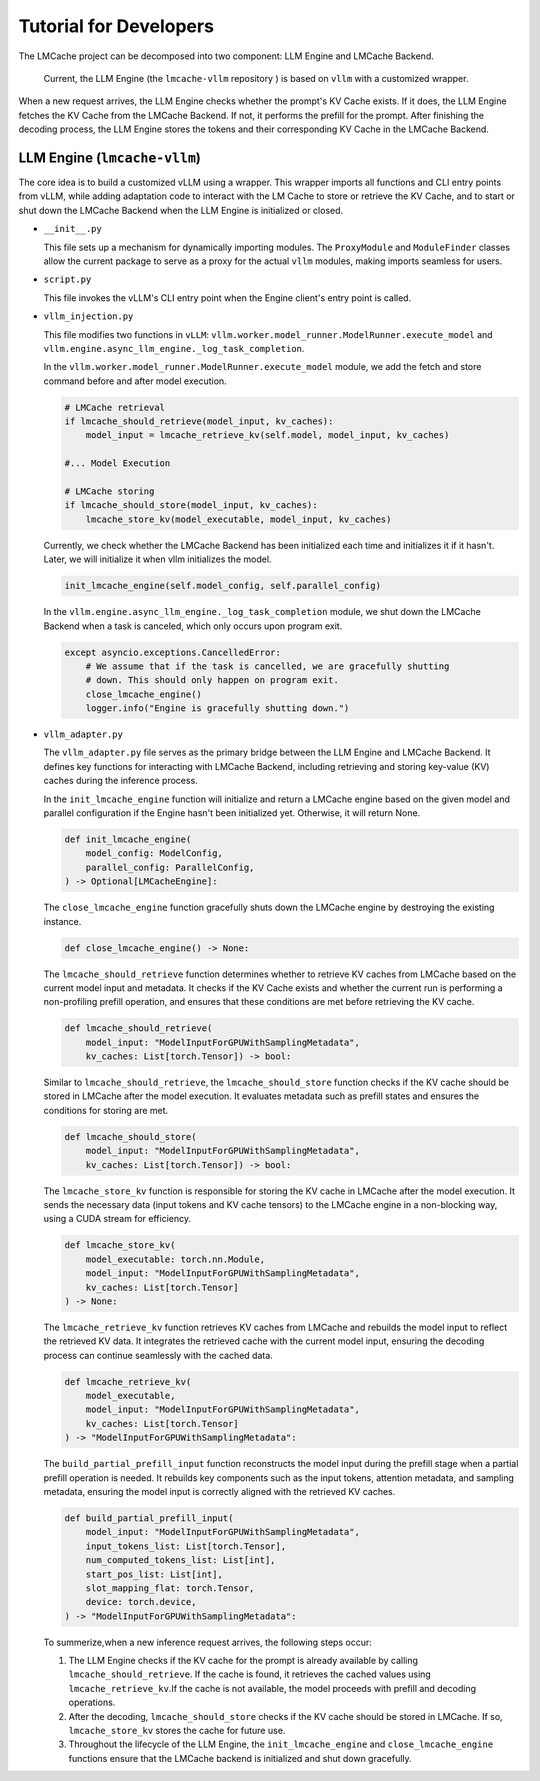 .. _tutorial:

Tutorial for Developers
================================================

The LMCache project can be decomposed into two component: LLM Engine and LMCache Backend. 

  Current, the LLM Engine (the ``lmcache-vllm`` repository ) is based on ``vllm`` with a customized wrapper.


When a new request arrives, the LLM Engine checks whether the prompt's KV Cache exists. If it does, the LLM Engine fetches the KV Cache from the LMCache Backend. If not, it performs the prefill for the prompt. After finishing the decoding process, the LLM Engine stores the tokens and their corresponding KV Cache in the LMCache Backend.

LLM Engine (``lmcache-vllm``)
----------------------------------------

The core idea is to build a customized vLLM using a wrapper. This wrapper imports all functions and CLI entry points from vLLM, while adding adaptation code to interact with the LM Cache to store or retrieve the KV Cache, and to start or shut down the LMCache Backend when the LLM Engine is initialized or closed.

* ``__init__.py``

  This file sets up a mechanism for dynamically importing modules. The ``ProxyModule`` and ``ModuleFinder`` classes allow the current package to serve as a proxy for the actual ``vllm`` modules, making imports seamless for users.

* ``script.py``

  This file invokes the vLLM's CLI entry point when the Engine client's entry point is called.

* ``vllm_injection.py``

  This file modifies two functions in ``vLLM``: ``vllm.worker.model_runner.ModelRunner.execute_model`` and ``vllm.engine.async_llm_engine._log_task_completion``.
  
  In the ``vllm.worker.model_runner.ModelRunner.execute_model`` module, we add the fetch and store command before and after model execution.

  .. code-block:: python

    # LMCache retrieval
    if lmcache_should_retrieve(model_input, kv_caches):
        model_input = lmcache_retrieve_kv(self.model, model_input, kv_caches)

    #... Model Execution
    
    # LMCache storing
    if lmcache_should_store(model_input, kv_caches):
        lmcache_store_kv(model_executable, model_input, kv_caches)

  Currently, we check whether the LMCache Backend has been initialized each time and initializes it if it hasn't. Later, we will initialize it when vllm initializes the model.

  .. code-block:: python

    init_lmcache_engine(self.model_config, self.parallel_config)


  In the ``vllm.engine.async_llm_engine._log_task_completion`` module, we shut down the LMCache Backend when a task is canceled, which only occurs upon program exit.

  .. code-block:: python

    except asyncio.exceptions.CancelledError:
        # We assume that if the task is cancelled, we are gracefully shutting
        # down. This should only happen on program exit.
        close_lmcache_engine()
        logger.info("Engine is gracefully shutting down.")

* ``vllm_adapter.py``



  The ``vllm_adapter.py`` file serves as the primary bridge between the LLM Engine and LMCache Backend. It defines key functions for interacting with LMCache Backend, including retrieving and storing key-value (KV) caches during the inference process. 

  In the  ``init_lmcache_engine`` function will initialize and return a LMCache engine based on the given model and parallel configuration if the Engine hasn't been initialized yet. Otherwise, it will return None. 

  .. code-block:: python

    def init_lmcache_engine(
        model_config: ModelConfig,
        parallel_config: ParallelConfig,
    ) -> Optional[LMCacheEngine]:

  The ``close_lmcache_engine`` function gracefully shuts down the LMCache engine by destroying the existing instance. 

  .. code-block:: python

    def close_lmcache_engine() -> None:

  The  ``lmcache_should_retrieve`` function determines whether to retrieve KV caches from LMCache based on the current model input and metadata. It checks if the KV Cache exists and whether the current run is performing a non-profiling prefill operation, and ensures that these conditions are met before retrieving the KV cache.

  .. code-block:: python
    
    def lmcache_should_retrieve(
        model_input: "ModelInputForGPUWithSamplingMetadata", 
        kv_caches: List[torch.Tensor]) -> bool:

  Similar to ``lmcache_should_retrieve``, the ``lmcache_should_store`` function checks if the KV cache should be stored in LMCache after the model execution. It evaluates metadata such as prefill states and ensures the conditions for storing are met.

  .. code-block:: python

    def lmcache_should_store(
        model_input: "ModelInputForGPUWithSamplingMetadata", 
        kv_caches: List[torch.Tensor]) -> bool:

  The ``lmcache_store_kv`` function is responsible for storing the KV cache in LMCache after the model execution. It sends the necessary data (input tokens and KV cache tensors) to the LMCache engine in a non-blocking way, using a CUDA stream for efficiency.

  .. code-block:: python

    def lmcache_store_kv(
        model_executable: torch.nn.Module,
        model_input: "ModelInputForGPUWithSamplingMetadata",
        kv_caches: List[torch.Tensor]
    ) -> None:

  The ``lmcache_retrieve_kv`` function retrieves KV caches from LMCache and rebuilds the model input to reflect the retrieved KV data. It integrates the retrieved cache with the current model input, ensuring the decoding process can continue seamlessly with the cached data.

  .. code-block:: python

    def lmcache_retrieve_kv(
        model_executable,
        model_input: "ModelInputForGPUWithSamplingMetadata",
        kv_caches: List[torch.Tensor]
    ) -> "ModelInputForGPUWithSamplingMetadata":

  The ``build_partial_prefill_input`` function reconstructs the model input during the prefill stage when a partial prefill operation is needed. It rebuilds key components such as the input tokens, attention metadata, and sampling metadata, ensuring the model input is correctly aligned with the retrieved KV caches.

  .. code-block:: python

    def build_partial_prefill_input(
        model_input: "ModelInputForGPUWithSamplingMetadata",
        input_tokens_list: List[torch.Tensor],
        num_computed_tokens_list: List[int],
        start_pos_list: List[int],
        slot_mapping_flat: torch.Tensor,
        device: torch.device,
    ) -> "ModelInputForGPUWithSamplingMetadata":



  To summerize,when a new inference request arrives, the following steps occur:

  1. The LLM Engine checks if the KV cache for the prompt is already available by calling ``lmcache_should_retrieve``. If the cache is found, it retrieves the cached values using ``lmcache_retrieve_kv``.If the cache is not available, the model proceeds with prefill and decoding operations.

  2. After the decoding, ``lmcache_should_store`` checks if the KV cache should be stored in LMCache. If so, ``lmcache_store_kv`` stores the cache for future use.

  3. Throughout the lifecycle of the LLM Engine, the ``init_lmcache_engine`` and ``close_lmcache_engine`` functions ensure that the LMCache backend is initialized and shut down gracefully.
